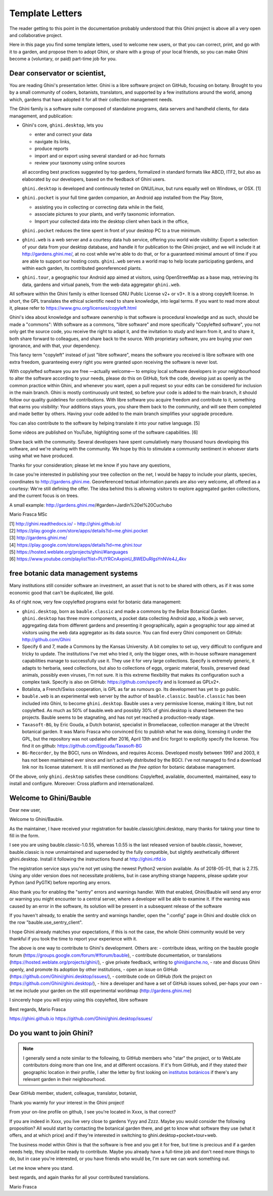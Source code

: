 Template Letters
!!!!!!!!!!!!!!!!

The reader getting to this point in the documentation probably understood that this Ghini project is
above all a very open and collaborative project.

Here in this page you find some template letters, used to welcome new users, or that you can correct,
print, and go with it to a garden, and propose them to adopt Ghini, or share with a group of your
local friends, so you can make Ghini become a (voluntary, or paid) part-time job for you.

Dear conservator or scientist,
======================================================================

You are reading Ghini's presentation letter. Ghini is a libre software project on GitHub,
focusing on botany. Brought to you by a small community of coders, botanists,
translators, and supported by a few institutions around the world, among which,
gardens that have adopted it for all their collection management needs.

The Ghini family is a software suite composed of standalone programs, data servers and
handheld clients, for data management, and publication:

.. image:: images/ghini-family-streams.png

* Ghini's core, ``ghini.desktop``, lets you 

  * enter and correct your data
  * navigate its links,
  * produce reports
  * import and or export using several standard or ad-hoc formats
  * review your taxonomy using online sources

  all according best practices suggested by top gardens, formalized in
  standard formats like ABCD, ITF2, but also as elaborated by our
  developers, based on the feedback of Ghini users.

  ``ghini.desktop`` is developed and continously tested on GNU/Linux, but
  runs equally well on Windows, or OSX. [1]

* ``ghini.pocket`` is your full time garden companion, an Android app
  installed from the Play Store,
  
  * assisting you in collecting or correcting data while in the field, 
  * associate pictures to your plants, and verify taxonomic information.
  * Import your collected data into the desktop client when back in the office,

  ``ghini.pocket`` reduces the time spent in front of your desktop PC to a true minimum.
  
* ``ghini.web`` is a web server and a courtesy data hub service, offering you
  world wide visibility: Export a selection of your data from your desktop database, and
  handle it for publication to the Ghini project, and we will include it at
  http://gardens.ghini.me/, at no cost while we're able to do that, or for a guaranteed
  minimal amount of time if you are able to support our hosting costs. ``ghini.web`` serves
  a world map to help locate participating gardens, and within each garden, its contributed
  georeferenced plants.

* ``ghini.tour``, a geographic tour Android app aimed at visitors, using
  OpenStreetMap as a base map, retrieving its data, gardens and virtual
  panels, from the web data aggregator ``ghini.web``.

All software within the Ghini family is either licensed GNU Public License v2+ or v3+.
It is a strong copyleft license.  In short, the GPL translates
the ethical scientific need to share knowledge, into legal terms. If you want to read more
about it, please refer to https://www.gnu.org/licenses/copyleft.html

Ghini's idea about knowledge and software ownership is that software is procedural knowledge
and as such, should be made a "commons": With software as a commons, "libre software" and
more specifically "Copylefted software", you not only get the source code, you receive the
right to adapt it, and the invitation to study and learn from it, and to share it, both share
forward to colleagues, and share back to the source.  With proprietary software, you are
buying your own ignorance, and with that, your dependency.

This fancy term "copyleft" instead of just "libre software", means the software you received
is libre software with one extra freedom, guaranteeing every right you were granted
upon receiving the software is never lost.

With copylefted software you are free —actually welcome— to employ local software developers
in your neighbourhood to alter the software according to your needs, please do this on
GitHub, fork the code, develop just as openly as the common practice within Ghini, and
whenever you want, open a pull request so your edits can be considered for inclusion in the
main branch. Ghini is mostly continuously unit tested, so before your code is added to the
main branch, it should follow our quality guidelines for contributions. With libre software you
acquire freedom and contribute to it, something that earns you visibility: Your additions stays
yours, you share them back to the community, and will see them completed and made better by
others. Having your code added to the main branch simplifies your upgrade procedure.

You can also contribute to the software by helping translate it into your native language. [5]

Some videos are published on YouTube, highlighting some of the software capabilities. [6]

Share back with the community. Several developers have spent cumulatively many thousand hours
developing this software, and we're sharing with the community.
We hope by this to stimulate a community sentiment in whoever starts using what we have produced.

Thanks for your consideration; please let me know if you have any questions,

In case you're interested in publishing your tree collection on the net, I
would be happy to include your plants, species, coordinates to
http://gardens.ghini.me. Georeferenced textual information panels are also
very welcome, all offered as a courtesy: We're still defining the offer.
The idea behind this is allowing visitors to explore aggregated garden
collections, and the current focus is on trees.

A small example: http://gardens.ghini.me/#garden=Jardín%20el%20Cuchubo

Mario Frasca MSc

| [1] http://ghini.readthedocs.io/ - http://ghini.github.io/
| [2] https://play.google.com/store/apps/details?id=me.ghini.pocket
| [3] http://gardens.ghini.me/
| [4] https://play.google.com/store/apps/details?id=me.ghini.tour
| [5] https://hosted.weblate.org/projects/ghini/#languages
| [6] https://www.youtube.com/playlist?list=PLtYRCnAxpinU_8WEDuRlgsYnNVe4J_4kv

free botanic data management systems
======================================================================

Many institutions still consider software an investment, an asset that is not to be shared
with others, as if it was some economic good that can't be duplicated, like gold.

As of right now, very few copylefted programs exist for botanic data management:

* ``ghini.desktop``, born as ``bauble.classic`` and made a commons by the Belize Botanical
  Garden.  ``ghini.desktop`` has three more components, a pocket data collecting Android app,
  a Node.js web server, aggregating data from different gardens and presenting it
  geographically, again a geographic tour app aimed at visitors using the web data
  aggregator as its data source. You can find every Ghini component on GitHub:
  http://github.com/Ghini

* Specify 6 and 7, made a Commons by the Kansas University. A bit complex to set up,
  very difficult to configure and tricky to update. The institutions I've met who tried it,
  only the bigger ones, with in-house software management capabilities manage to successfully
  use it. They use it for very large collections. Specify is extremely generic, it adapts
  to herbaria, seed collections, but also to collections of eggs, organic material, fossils,
  preserved dead animals, possibly even viruses, I'm not sure. It is this extreme
  flexibility that makes its configuration such a complex task. Specify is also on GitHub:
  https://github.com/specify and is licensed as GPLv2+.

* Botalista, a French/Swiss cooperation, is GPL as far as rumours go. Its development
  has yet to go public.

* ``bauble.web`` is an experimental web server by the author of ``bauble.classic``.
  ``bauble.classic`` has been included into Ghini, to become ``ghini.desktop``. Bauble uses
  a very permissive license, making it libre, but not copylefted. As much as 50% of
  bauble.web and possibly 30% of ghini.desktop is shared between the two projects. Bauble
  seems to be stagnating, and has not yet reached a production-ready stage.

* ``Taxasoft-BG``, by Eric Gouda, a Dutch botanist, specialist in Bromeliaceae, collection manager at
  the Utrecht botanical garden.  It was Mario Frasca who convinced Eric to publish what he was doing,
  licensing it under the GPL, but the repository was not updated after 2016, April 13th and Eric
  forgot to explicitly specify the license.  You find it on github:
  https://github.com/Ejgouda/Taxasoft-BG

* ``BG-Recorder``, by the BGCI, runs on Windows, and requires Access.  Developed mostly between 1997
  and 2003, it has not been maintained ever since and isn't actively distributed by the BGCI.  I've
  not managed to find a download link nor its license statement.  It is still mentioned as *the free
  option* for botanic database management.
  
Of the above, only ``ghini.desktop`` satisfies these conditions: Copylefted, available,
documented, maintained, easy to install and configure.  Moreover: Cross platform and
internationalized.


Welcome to Ghini/Bauble
======================================================================

Dear new user,

Welcome to Ghini/Bauble.

As the maintainer, I have received your registration for bauble.classic/ghini.desktop,
many thanks for taking your time to fill in the form.

I see you are using bauble.classic-1.0.55, whereas 1.0.55 is the last released version of bauble.classic, however,
bauble.classic is now unmaintained and superseded by the fully compatible, but slightly aesthetically different ghini.desktop. Install it following the instructions found at http://ghini.rtfd.io

The registration service says you're not yet using the newest Python2 version available. As of 2018-05-01, that is 2.7.15. Using any older version does not necessitate problems, but in case anything strange happens, please update your Python (and PyGTK) before reporting any errors.

Also thank you for enabling the "sentry" errors and warnings handler.
With that enabled, Ghini/Bauble will send any error or warning you might encounter to a central server, where a developer will be able to examine it. If the warning was caused by an error in the software, its solution will be present in a subsequent release of the software

If you haven't already, to enable the sentry and warnings handler, open the ":config" page in Ghini and double click on the row "bauble.use_sentry_client".

I hope Ghini already matches your expectations,
if this is not the case, the whole Ghini community would be very thankful
if you took the time to report your experience with it.

The above is one way to contribute to Ghini's development. Others are:
- contribute ideas, writing on the bauble google forum (https://groups.google.com/forum/#!forum/bauble),
- contribute documentation, or translations (https://hosted.weblate.org/projects/ghini/),
- give private feedback, writing to ghini@anche.no,
- rate and discuss Ghini openly, and promote its adoption by other institutions,
- open an issue on GitHub (https://github.com/Ghini/ghini.desktop/issues/),
- contribute code on GitHub (fork the project on (https://github.com/Ghini/ghini.desktop/),
- hire a developer and have a set of GitHub issues solved, per-haps your own
- let me include your garden on the still experimental worldmap (http://gardens.ghini.me)

I sincerely hope you will enjoy using this copylefted, libre software

Best regards,
Mario Frasca

https://ghini.github.io
https://github.com/Ghini/ghini.desktop/issues/

Do you want to join Ghini?
======================================================================

.. note:: I generally send a note similar to the following, to GitHub members who "star" the project,
   or to WebLate contributors doing more than one line, and at different occasions.  If it's from
   GitHub, and if they stated their geographic location in their profile, I alter the letter by first
   looking on `institutos botánicos
   <http://umap.openstreetmap.fr/en/map/institutos-botanicos_47038#2/18.0/12.0>`_ if there's any
   relevant garden in their neighbourhood.

Dear GitHub member, student, colleague, translator, botanist,

Thank you warmly for your interest in the Ghini project!

From your on-line profile on github, I see you're located in Xxxx, is that correct?

If you are indeed in Xxxx, you live very close to gardens Yyyy and Zzzz.  Maybe you would consider
the following proposition?  All would start by contacting the botanical garden there, and get to know
what software they use (what it offers, and at which price) and if they're interested in switching to
ghini.desktop+pocket+tour+web.

The business model within Ghini is that the software is free and you get it for free, but time is
precious and if a garden needs help, they should be ready to contribute.  Maybe you already have a
full-time job and don't need more things to do, but in case you're interested, or you have friends
who would be, I'm sure we can work something out.

Let me know where you stand.

best regards, and again thanks for all your contributed translations.

Mario Frasca





